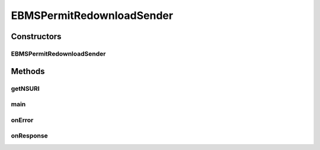 .. java:import:: javax.xml.soap SOAPElement

.. java:import:: hk.hku.cecid.corvus.util FileLogger

.. java:import:: hk.hku.cecid.corvus.util SOAPUtilities

.. java:import:: hk.hku.cecid.corvus.ws.data Data

.. java:import:: hk.hku.cecid.corvus.ws.data DataFactory

.. java:import:: hk.hku.cecid.corvus.ws.data PermitRedownloadData

.. java:import:: hk.hku.cecid.piazza.commons.util PropertyTree

EBMSPermitRedownloadSender
==========================

.. java:package:: hk.hku.cecid.corvus.ws
   :noindex:

.. java:type:: public class EBMSPermitRedownloadSender extends PermitRedownloadServiceSender

Constructors
------------
EBMSPermitRedownloadSender
^^^^^^^^^^^^^^^^^^^^^^^^^^

.. java:constructor:: public EBMSPermitRedownloadSender(FileLogger l, Data m)
   :outertype: EBMSPermitRedownloadSender

Methods
-------
getNSURI
^^^^^^^^

.. java:method:: @Override protected String getNSURI()
   :outertype: EBMSPermitRedownloadSender

main
^^^^

.. java:method:: public static void main(String[] args)
   :outertype: EBMSPermitRedownloadSender

   The main method is for CLI mode.

onError
^^^^^^^

.. java:method:: @Override public void onError(Throwable t)
   :outertype: EBMSPermitRedownloadSender

onResponse
^^^^^^^^^^

.. java:method:: @Override public void onResponse() throws Exception
   :outertype: EBMSPermitRedownloadSender

